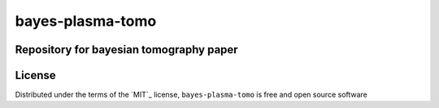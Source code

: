 bayes-plasma-tomo
============

Repository for bayesian tomography paper
----------------------------------------

License
-------

Distributed under the terms of the `MIT`_ license,
``bayes-plasma-tomo`` is free and open source software